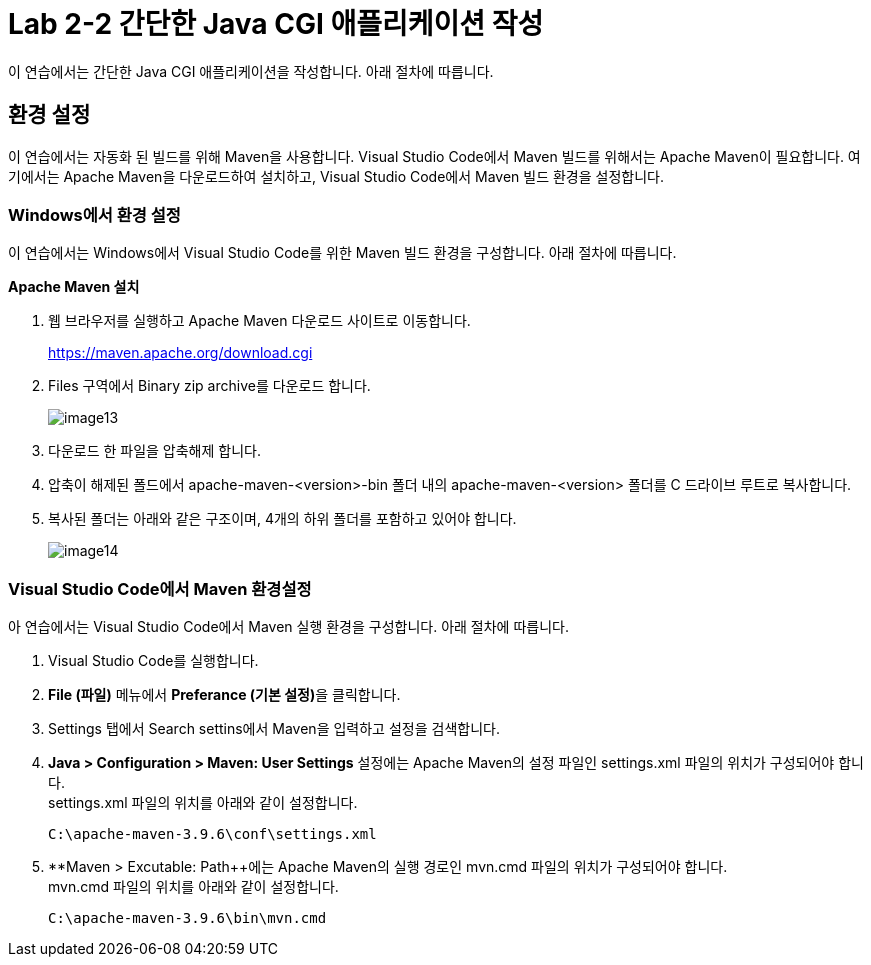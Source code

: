 = Lab 2-2 간단한 Java CGI 애플리케이션 작성

이 연습에서는 간단한 Java CGI 애플리케이션을 작성합니다. 아래 절차에 따릅니다.

== 환경 설정

이 연습에서는 자동화 된 빌드를 위해 Maven을 사용합니다. Visual Studio Code에서 Maven 빌드를 위해서는 Apache Maven이 필요합니다. 여기에서는 Apache Maven을 다운로드하여 설치하고, Visual Studio Code에서 Maven 빌드 환경을 설정합니다.

=== Windows에서 환경 설정

이 연습에서는 Windows에서 Visual Studio Code를 위한 Maven 빌드 환경을 구성합니다. 아래 절차에 따릅니다.

**Apache Maven 설치**

1. 웹 브라우저를 실행하고 Apache Maven 다운로드 사이트로 이동합니다.
+
https://maven.apache.org/download.cgi
+
2. Files 구역에서 Binary zip archive를 다운로드 합니다.
+
image:./images/image13.png[]
+
3. 다운로드 한 파일을 압축해제 합니다. 
4. 압축이 해제된 폴드에서 apache-maven-<version>-bin 폴더 내의 apache-maven-<version> 폴더를 C 드라이브 루트로 복사합니다.
5. 복사된 폴더는 아래와 같은 구조이며, 4개의 하위 폴더를 포함하고 있어야 합니다.
+
image:./images/image14.png[]

=== Visual Studio Code에서 Maven 환경설정

아 연습에서는 Visual Studio Code에서 Maven 실행 환경을 구성합니다. 아래 절차에 따릅니다.

1. Visual Studio Code를 실행합니다.
2. **File (파일)** 메뉴에서 **Preferance (기본 설정)**을 클릭합니다.
3. Settings 탭에서 Search settins에서 Maven을 입력하고 설정을 검색합니다.
4. **Java > Configuration > Maven: User Settings** 설정에는 Apache Maven의 설정 파일인 settings.xml 파일의 위치가 구성되어야 합니다. +
settings.xml 파일의 위치를 아래와 같이 설정합니다.
+
----
C:\apache-maven-3.9.6\conf\settings.xml
----
+
5. **Maven > Excutable: Path++에는 Apache Maven의 실행 경로인 mvn.cmd 파일의 위치가 구성되어야 합니다. +
mvn.cmd 파일의 위치를 아래와 같이 설정합니다.
+
----
C:\apache-maven-3.9.6\bin\mvn.cmd
----


